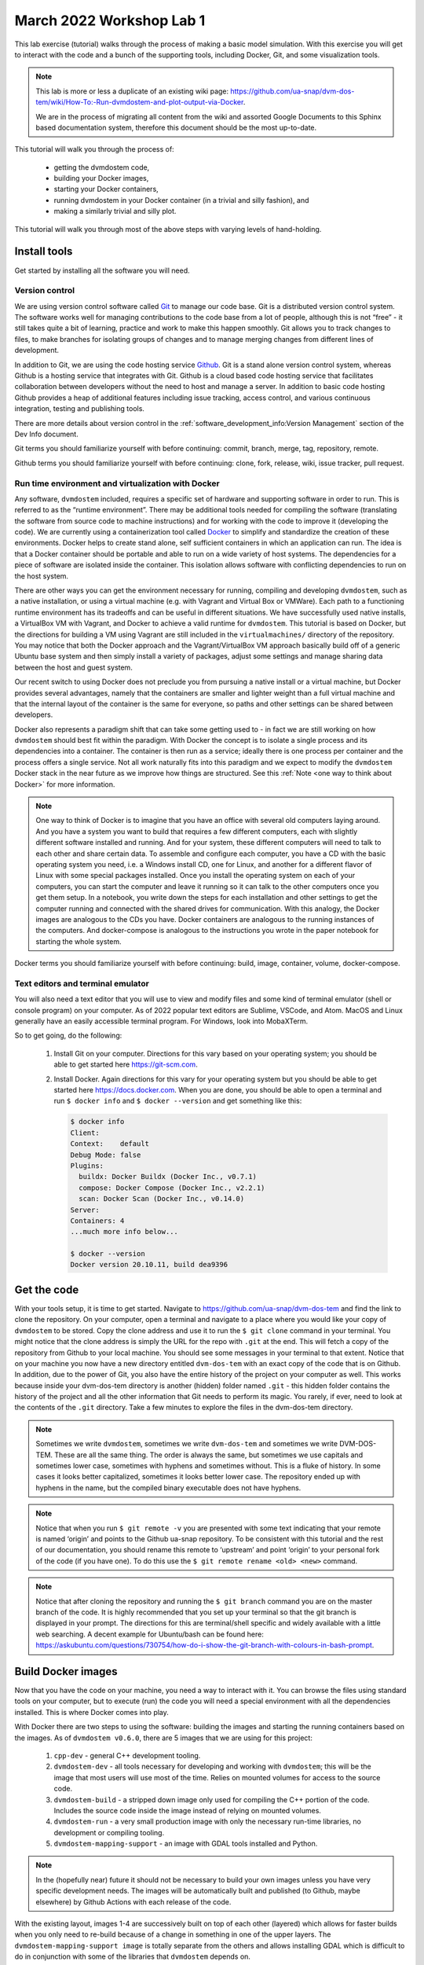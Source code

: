 .. # with overline, for parts
   * with overline, for chapters
   =, for sections
   -, for subsections
   ^, for subsubsections
   ", for paragraphs

##########################
March 2022 Workshop Lab 1
##########################

This lab exercise (tutorial) walks through the process of making a basic model
simulation. With this exercise you will get to interact with the code and a
bunch of the supporting tools, including Docker, Git, and some visualization
tools.

.. note::

  This lab is more or less a duplicate of an existing wiki page:
  https://github.com/ua-snap/dvm-dos-tem/wiki/How-To:-Run-dvmdostem-and-plot-output-via-Docker.

  We are in the process of migrating all content from the wiki and assorted
  Google Documents to this Sphinx based documentation system, therefore this
  document should be the most up-to-date.

This tutorial will walk you through the process of:
 
 - getting the dvmdostem code, 
 - building your Docker images, 
 - starting your Docker containers,
 - running dvmdostem in your Docker container (in a trivial and silly fashion), and
 - making a similarly trivial and silly plot.

This tutorial will walk you through most of the above steps with varying levels
of hand-holding.

*************
Install tools
*************

Get started by installing all the software you will need.

Version control
===============

We are using version control software called `Git`_ to manage our code base. Git
is a distributed version control system. The software works well for managing
contributions to the code base from a lot of people, although this is not “free”
- it still takes quite a bit of learning, practice and work to make this happen
smoothly. Git allows you to track changes to files, to make branches for
isolating groups of changes and to manage merging changes from different lines
of development.

In addition to Git, we are using the code hosting service `Github`_. Git is a
stand alone version control system, whereas Github is a hosting service that
integrates with Git. Github is a cloud based code hosting service that
facilitates collaboration between developers without the need to host and manage
a server. In addition to basic code hosting Github provides a heap of additional
features including issue tracking, access control, and various continuous
integration, testing and publishing tools.

There are more details about version control in the
:ref:`software_development_info:Version Management` section of the Dev Info
document.

Git terms you should familiarize yourself with before continuing: commit,
branch, merge, tag, repository, remote.

Github terms you should familiarize yourself with before continuing: clone,
fork, release, wiki, issue tracker, pull request.


Run time environment and virtualization with Docker
====================================================

Any software, ``dvmdostem`` included, requires a specific set of hardware and
supporting software in order to run. This is referred to as the “runtime
environment”. There may be additional tools needed for compiling the software
(translating the software from source code to machine instructions) and for
working with the code to improve it (developing the code). We are currently
using a containerization tool called `Docker`_ to simplify and standardize the
creation of these environments. Docker helps to create stand alone, self
sufficient containers in which an application can run. The idea is that a Docker
container should be portable and able to run on a wide variety of host systems.
The dependencies for a piece of software are isolated inside the container. This
isolation allows software with conflicting dependencies to run on the host
system.

There are other ways you can get the environment necessary for running,
compiling and developing ``dvmdostem``, such as a native installation, or using
a virtual machine (e.g. with Vagrant and Virtual Box or VMWare). Each path to a
functioning runtime environment has its tradeoffs and can be useful in different
situations. We have successfully used native installs, a VirtualBox VM with
Vagrant, and Docker to achieve a valid runtime for ``dvmdostem``. This tutorial
is based on Docker, but the directions for building a VM using Vagrant are still
included in the ``virtualmachines/`` directory of the repository. You may notice
that both the Docker approach and the Vagrant/VirtualBox VM approach basically
build off of a generic Ubuntu base system and then simply install a variety of
packages, adjust some settings and manage sharing data between the host and
guest system.

Our recent switch to using Docker does not preclude you from pursuing a native
install or a virtual machine, but Docker provides several advantages, namely
that the containers are smaller and lighter weight than a full virtual machine
and that the internal layout of the container is the same for everyone, so paths
and other settings can be shared between developers.

Docker also represents a paradigm shift that can take some getting used to - in
fact we are still working on how ``dvmdostem`` should best fit within the
paradigm. With Docker the concept is to isolate a single process and its
dependencies into a container. The container is then run as a service; ideally
there is one process per container and the process offers a single service. Not
all work naturally fits into this paradigm and we expect to modify the
``dvmdostem`` Docker stack in the near future as we improve how things are
structured. See this :ref:`Note <one way to think about Docker>` for more
information.

.. _one way to think about Docker:
.. note::

  One way to think of Docker is to imagine that you have an office with several
  old computers laying around. And you have a system you want to build that
  requires a few different computers, each with slightly different software
  installed and running. And for your system, these different computers will
  need to talk to each other and share certain data. To assemble and configure
  each computer, you have a CD with the basic operating system you need, i.e. a
  Windows install CD, one for Linux, and another for a different flavor of Linux
  with some special packages installed. Once you install the operating system on
  each of your computers, you can start the computer and leave it running so it
  can talk to the other computers once you get them setup. In a notebook, you
  write down the steps for each installation and other settings to get the
  computer running and connected with the shared drives for communication. With
  this analogy, the Docker images are analogous to the CDs you have. Docker
  containers are analogous to the running instances of the computers. And
  docker-compose is analogous to the instructions you wrote in the paper
  notebook for starting the whole system. 

Docker terms you should familiarize yourself with before continuing: build,
image, container, volume, docker-compose.

Text editors and terminal emulator
===================================

You will also need a text editor that you will use to view and modify files and
some kind of terminal emulator (shell or console program) on your computer. As
of 2022 popular text editors are Sublime, VSCode, and Atom. MacOS and Linux
generally have an easily accessible terminal program. For Windows, look into
MobaXTerm.

So to get going, do the following:

 #. Install Git on your computer. Directions for this vary based on your
    operating system; you should be able to get started here https://git-scm.com.
 #. Install Docker. Again directions for this vary for your operating system but
    you should be able to get started here https://docs.docker.com. When
    you are done, you should be able to open a terminal and run ``$ docker
    info`` and ``$ docker --version`` and get something like this:

    .. code:: bash

        $ docker info
        Client:
        Context:    default
        Debug Mode: false
        Plugins:
          buildx: Docker Buildx (Docker Inc., v0.7.1)
          compose: Docker Compose (Docker Inc., v2.2.1)
          scan: Docker Scan (Docker Inc., v0.14.0)
        Server:
        Containers: 4
        ...much more info below...

        $ docker --version
        Docker version 20.10.11, build dea9396

************
Get the code
************

With your tools setup, it is time to get started. Navigate to
https://github.com/ua-snap/dvm-dos-tem and find the link to clone the
repository. On your computer, open a terminal and navigate to a place where you
would like your copy of ``dvmdostem`` to be stored. Copy the clone address and
use it to run the ``$ git clone`` command in your terminal. You might notice
that the clone address is simply the URL for the repo with ``.git`` at the end.
This will fetch a copy of the repository from Github to your local machine. You
should see some messages in your terminal to that extent. Notice that on your
machine you now have a new directory entitled ``dvm-dos-tem`` with an exact copy
of the code that is on Github. In addition, due to the power of Git, you also
have the entire history of the project on your computer as well. This works
because inside your dvm-dos-tem directory is another (hidden) folder named
``.git`` - this hidden folder contains the history of the project and all the
other information that Git needs to perform its magic. You rarely, if ever, need
to look at the contents of the ``.git`` directory. Take a few minutes to explore
the files in the dvm-dos-tem directory.

.. _Names:
.. note::

  Sometimes we write ``dvmdostem``, sometimes we write ``dvm-dos-tem`` and
  sometimes we write DVM-DOS-TEM. These are all the same thing. The order is
  always the same, but sometimes we use capitals and sometimes lower case,
  sometimes with hyphens and sometimes without. This is a fluke of history. In
  some cases it looks better capitalized, sometimes it looks better lower case.
  The repository ended up with hyphens in the name, but the compiled binary
  executable does not have hyphens.

.. _git remotes:
.. note::

  Notice that when you run ``$ git remote -v`` you are presented with some text
  indicating that your remote is named ‘origin’ and points to the Github ua-snap
  repository. To be consistent with this tutorial and the rest of our
  documentation, you should rename this remote to ‘upstream’ and point ‘origin’
  to your personal fork of the code (if you have one). To do this use the ``$
  git remote rename <old> <new>`` command.

.. _git branch:
.. note::

  Notice that after cloning the repository and running the ``$ git branch``
  command you are on the master branch of the code. It is highly recommended
  that you set up your terminal so that the git branch is displayed in your
  prompt. The directions for this are terminal/shell specific and widely
  available with a little web searching. A decent example for Ubuntu/bash can be
  found here:
  https://askubuntu.com/questions/730754/how-do-i-show-the-git-branch-with-colours-in-bash-prompt.


*********************
Build Docker images
*********************
Now that you have the code on your machine, you need a way to interact with it.
You can browse the files using standard tools on your computer, but to execute
(run) the code you will need a special environment with all the dependencies
installed. This is where Docker comes into play.

With Docker there are two steps to using the software: building the images and
starting the running containers based on the images.  As of ``dvmdostem v0.6.0``,
there are 5 images that we are using for this project: 

 #. ``cpp-dev`` - general C++ development tooling. 
 #. ``dvmdostem-dev`` - all tools necessary for developing and working with
    ``dvmdostem``; this will be the image that most users will use most of the
    time. Relies on mounted volumes for access to the source code.
 #. ``dvmdostem-build`` - a stripped down image only used for compiling the C++
    portion of the code. Includes the source code inside the image instead of 
    relying on mounted volumes.
 #. ``dvmdostem-run`` - a very small production image with only the necessary
    run-time libraries, no development or compiling tooling.
 #. ``dvmdostem-mapping-support`` - an image with GDAL tools installed and
    Python.


.. _hosted images:
.. note::

  In the (hopefully near) future it should not be necessary to build your own 
  images unless you have very specific development needs. The images will be
  automatically built and published (to Github, maybe elsewhere) by Github 
  Actions with each release of the code.

With the existing layout, images 1-4 are successively built on top of each other
(layered) which allows for faster builds when you only need to re-build because
of a change in something in one of the upper layers. The
``dvmdostem-mapping-support image`` is totally separate from the others and
allows installing GDAL which is difficult to do in conjunction with some of the
libraries that ``dvmdostem`` depends on.

To build your images, you can use the ``docker-build-wrapper.sh`` script. You
should examine the commands and comments in this script as well as the
Dockerfile in order to understand what is going on. If the wrapper script fails,
you can try running each step individually.

Building the base image, especially cpp-dev, requires quite a bit of downloading
and can take 15 minutes or more depending on your internet connection.

When you have built all the images, you should be able to see them in Docker
Desktop or with the command line as shown in the screenshot.


.. image:: ../images/workshop_march_2022/lab1/docker_images.png
   :width: 600
   :alt: docker images


.. links (explicit targets)
.. _Git: https://git-scm.com
.. _Github: https://github.com
.. _Docker: https://docker.com
.. _Docker Docs: https://docs.docker.com